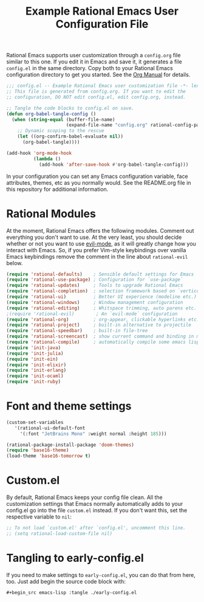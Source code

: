 #+title: Example Rational Emacs User Configuration File
#+PROPERTY: header-args:emacs-lisp :tangle ./config.el :mkdirp yes

Rational Emacs supports user customization through a =config.org= file
similar to this one. If you edit it in Emacs and save it, it generates a
file =config.el= in the same directory. Copy both to your Rational Emacs
configuration directory to get you started. See the [[https://orgmode.org/manual/Extracting-Source-Code.html][Org Manual]] for details.

#+begin_src emacs-lisp
  ;;; config.el -- Example Rational Emacs user customization file -*- lexical-binding: t; -*-
  ;; This file is generated from config.org. If you want to edit the
  ;; configuration, DO NOT edit config.el, edit config.org, instead.

  ;; Tangle the code blocks to config.el on save.
  (defun org-babel-tangle-config ()
    (when (string-equal (buffer-file-name)
                        (expand-file-name "config.org" rational-config-path))
      ;; Dynamic scoping to the rescue
      (let ((org-confirm-babel-evaluate nil))
        (org-babel-tangle))))

  (add-hook 'org-mode-hook
            (lambda ()
              (add-hook 'after-save-hook #'org-babel-tangle-config)))
#+end_src

In your configuration you can set any Emacs configuration variable, face
attributes, themes, etc as you normally would.
See the README.org file in this repository for additional information.

* Rational Modules

At the moment, Rational Emacs offers the following modules. Comment out
everything you don't want to use.
At the very least, you should decide whether or not you want to use [[https://github.com/emacs-evil/evil][evil-mode]],
as it will greatly change how you interact with Emacs. So, if you prefer
Vim-style keybindings over vanilla Emacs keybindings remove the comment
in the line about =rational-evil= below.
#+begin_src emacs-lisp
  (require 'rational-defaults)    ; Sensible default settings for Emacs
  (require 'rational-use-package) ; Configuration for `use-package`
  (require 'rational-updates)     ; Tools to upgrade Rational Emacs
  (require 'rational-completion)  ; selection framework based on `vertico`
  (require 'rational-ui)          ; Better UI experience (modeline etc.)
  (require 'rational-windows)     ; Window management configuration
  (require 'rational-editing)     ; Whitspace trimming, auto parens etc.
  ;(require 'rational-evil)        ; An `evil-mode` configuration
  (require 'rational-org)         ; org-appear, clickable hyperlinks etc.
  (require 'rational-project)     ; built-in alternative to projectile
  (require 'rational-speedbar)    ; built-in file-tree
  (require 'rational-screencast)  ; show current command and binding in modeline
  (require 'rational-compile)     ; automatically compile some emacs lisp files
  (require 'init-java)
  (require 'init-julia)
  (require 'init-ein)
  (require 'init-elixir)
  (require 'init-erlang)
  (require 'init-ocaml)
  (require 'init-ruby)            

#+end_src

* Font and theme settings
#+begin_src emacs-lisp
  (custom-set-variables
     '(rational-ui-default-font
       '(:font "JetBrains Mono" :weight normal :height 185)))

  (rational-package-install-package 'doom-themes)
  (require 'base16-theme)
  (load-theme 'base16-tomorrow t)
#+end_src

* Custom.el
By default, Rational Emacs keeps your config file clean. All the customization
settings that Emacs normally automatically adds to your config.el go into
the file =custom.el= instead. If you don't want this, set the respective
variable to =nil=:
#+begin_src emacs-lisp
  ;; To not load `custom.el' after `config.el', uncomment this line.
  ;; (setq rational-load-custom-file nil)
#+end_src

* Tangling to early-config.el
If you need to make settings to =early-config.el=, you can do that from here, too.
Just add begin the source code block with:
#+begin_src org
  #+begin_src emacs-lisp :tangle ./early-config.el
#+end_src
